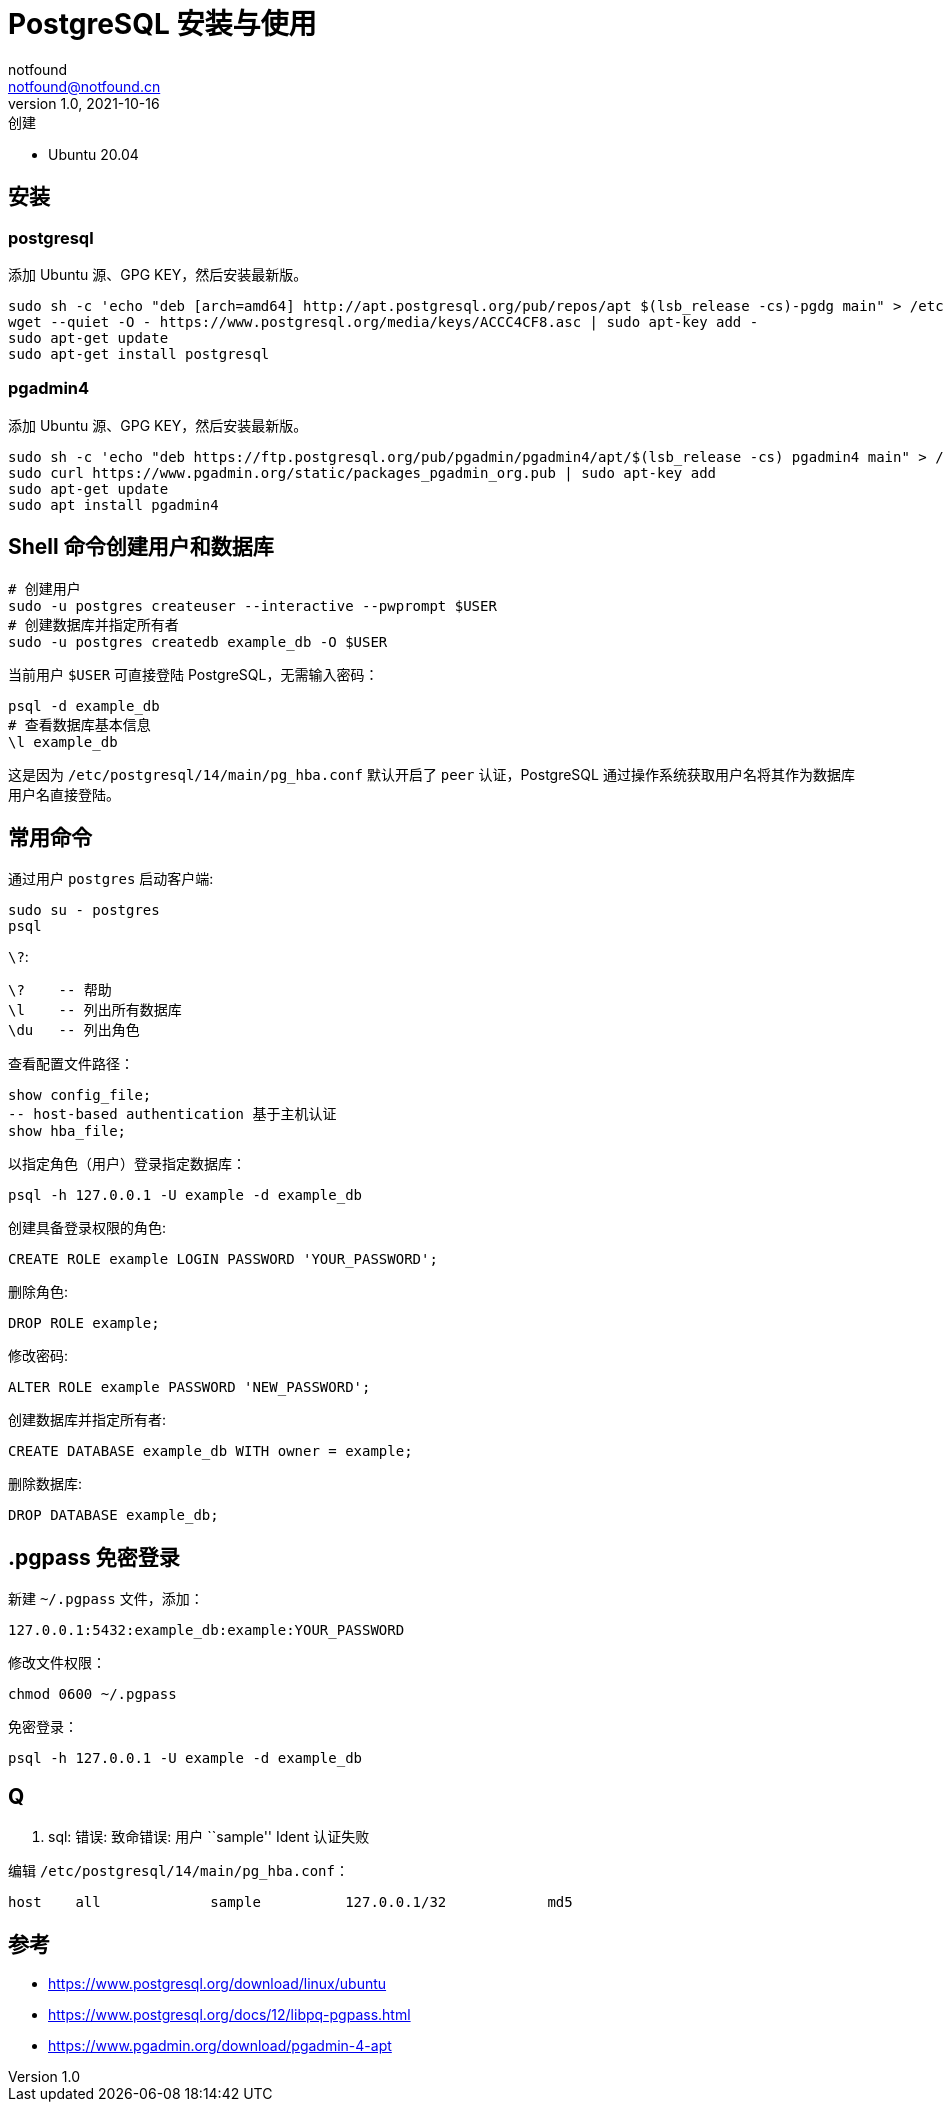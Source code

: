 = PostgreSQL 安装与使用
notfound <notfound@notfound.cn>
1.0, 2021-10-16: 创建

:page-slug: postgre-sql-start
:page-category: database

* Ubuntu 20.04

== 安装

=== postgresql

添加 Ubuntu 源、GPG KEY，然后安装最新版。

[source,bash]
----
sudo sh -c 'echo "deb [arch=amd64] http://apt.postgresql.org/pub/repos/apt $(lsb_release -cs)-pgdg main" > /etc/apt/sources.list.d/pgdg.list'
wget --quiet -O - https://www.postgresql.org/media/keys/ACCC4CF8.asc | sudo apt-key add -
sudo apt-get update
sudo apt-get install postgresql
----

=== pgadmin4

添加 Ubuntu 源、GPG KEY，然后安装最新版。

[source,bash]
----
sudo sh -c 'echo "deb https://ftp.postgresql.org/pub/pgadmin/pgadmin4/apt/$(lsb_release -cs) pgadmin4 main" > /etc/apt/sources.list.d/pgadmin4.list'
sudo curl https://www.pgadmin.org/static/packages_pgadmin_org.pub | sudo apt-key add
sudo apt-get update
sudo apt install pgadmin4
----

== Shell 命令创建用户和数据库

[source,bash]
----
# 创建用户
sudo -u postgres createuser --interactive --pwprompt $USER
# 创建数据库并指定所有者
sudo -u postgres createdb example_db -O $USER
----

当前用户 `$USER` 可直接登陆 PostgreSQL，无需输入密码：

[source,bash]
----
psql -d example_db
# 查看数据库基本信息
\l example_db
----

这是因为 `/etc/postgresql/14/main/pg_hba.conf` 默认开启了 `peer`
认证，PostgreSQL 通过操作系统获取用户名将其作为数据库用户名直接登陆。

== 常用命令

通过用户 `postgres` 启动客户端:

[source,bash]
----
sudo su - postgres
psql
----

`\?`:

[source,psql]
----
\?    -- 帮助
\l    -- 列出所有数据库
\du   -- 列出角色
----

查看配置文件路径：

[source,sql]
----
show config_file;
-- host-based authentication 基于主机认证
show hba_file;
----

以指定角色（用户）登录指定数据库：

[source,bash]
----
psql -h 127.0.0.1 -U example -d example_db
----

创建具备登录权限的角色:

[source,sql]
----
CREATE ROLE example LOGIN PASSWORD 'YOUR_PASSWORD';
----

删除角色:

[source,sql]
----
DROP ROLE example;
----

修改密码:

[source,sql]
----
ALTER ROLE example PASSWORD 'NEW_PASSWORD';
----

创建数据库并指定所有者:

[source,sql]
----
CREATE DATABASE example_db WITH owner = example;
----

删除数据库:

[source,sql]
----
DROP DATABASE example_db;
----

== .pgpass 免密登录

新建 `~/.pgpass` 文件，添加：

[source,text]
----
127.0.0.1:5432:example_db:example:YOUR_PASSWORD
----

修改文件权限：

[source,bash]
----
chmod 0600 ~/.pgpass
----

免密登录：

[source,bash]
----
psql -h 127.0.0.1 -U example -d example_db
----

== Q

. sql: 错误: 致命错误: 用户 ``sample'' Ident 认证失败

编辑 `/etc/postgresql/14/main/pg_hba.conf`：

[source,conf]
----
host    all             sample          127.0.0.1/32            md5
----

== 参考

* https://www.postgresql.org/download/linux/ubuntu
* https://www.postgresql.org/docs/12/libpq-pgpass.html
* https://www.pgadmin.org/download/pgadmin-4-apt
